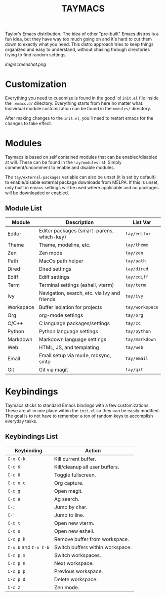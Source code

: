 #+TITLE: TAYMACS

Taylor's Emacs distribution. The idea of other "pre-built" Emacs distros is a
fun idea, but they have way too much going on and it's hard to cut them down
to exactly what you need. This distro approach tries to keep things organized
and easy to understand, without chasing through directories trying to find
random settings.

[[img/screenshot.png]]

* Customization

Everything you need to cusomize is found in the good 'ol ~init.el~ file
inside the ~.emacs.d/~ directory. Everything starts from here no matter what.
Individual module customization can be found in the ~modules/~ directory.

After making changes to the ~init.el~, you'll need to restart emacs for
the changes to take effect.

* Modules

Taymacs is based on self contained modules that can be enabled/disabled
at will. These can be found in the ~tay/modules~ list. Simply
comment/uncomment to enable and disable modules.

The ~tay/external-packages~ variable can also be unset (it is set by default)
to enable/disable external package downloads from MELPA. If this is unset, only
built in emacs settings will be used where applicable and no packages will
be downloaded or enabled.

** Module List

| Module    | Description                                  | List Var      |
|-----------+----------------------------------------------+---------------|
| Editor    | Editor packages (smart-parens, which-key)    | ~tay/editor~    |
| Theme     | Theme, modeline, etc.                        | ~tay/theme~     |
| Zen       | Zen mode                                     | ~tay/zen~       |
| Path      | MacOs path helper                            | ~tay/path~      |
| Dired     | Dired settings                               | ~tay/dired~     |
| Ediff     | Ediff settings                               | ~tay/ediff~     |
| Term      | Terminal settings (eshell, vterm)            | ~tay/term~      |
| Ivy       | Navigation, search, etc. via Ivy and friends | ~tay/ivy~       |
| Workspace | Buffer isolation for projects                | ~tay/workspace~ |
| Org       | org-mode settings                            | ~tay/org~       |
| C/C++     | C language packages/settings                 | ~tay/cc~        |
| Python    | Python language settings                     | ~tay/python~    |
| Markdown  | Markdown language settings                   | ~tay/markdown~  |
| Web       | HTML, JS, and templating                     | ~tay/web~       |
| Email     | Email setup via mu4e, mbsync, smtp           | ~tay/email~     |
| Git       | Git via magit                                | ~tay/git~       |

* Keybindings

Taymacs sticks to standard Emacs bindings with a few customizations. These are
all in one place within the ~init.el~ so they can be easily modified. The goal is
to not have to remember a ton of random keys to accomplish everyday tasks.

** Keybindings List

| Keybinding        | Action                           |
|-------------------+----------------------------------|
| ~C-x C-k~           | Kill current buffer.             |
| ~C-c K~             | Kill/cleanup all user buffers.   |
| ~C-c 0~             | Toggle fullscreen.               |
| ~C-c o c~           | Org capture.                     |
| ~C-c g~             | Open magit.                      |
| ~C-c a~             | Ag search.                       |
| ~C-;~               | Jump by char.                    |
| ~C-'~               | Jump to line.                    |
| ~C-c t~             | Open new vterm.                  |
| ~C-c e~             | Open new eshell.                 |
| ~C-c p k~           | Remove buffer from workspace.    |
| ~C-x b~ and ~C-x C-b~ | Switch buffers within workspace. |
| ~C-c p s~           | Switch workspaces.               |
| ~C-c p n~           | Next workspace.                  |
| ~C-c p p~           | Previous workspace.              |
| ~C-c p d~           | Delete workspace.                |
| ~C-c z~             | Zen mode.                        |
